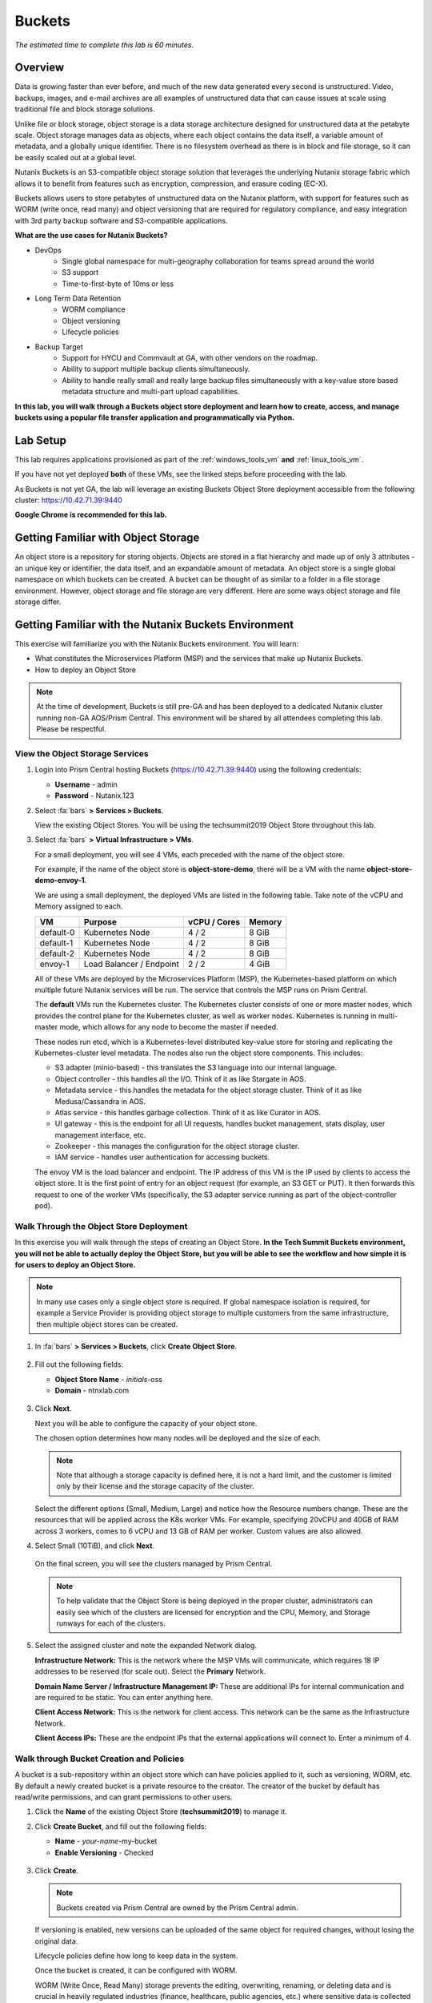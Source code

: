 .. _buckets:

---------------
Buckets
---------------

*The estimated time to complete this lab is 60 minutes.*

.. raw:: html

  <iframe width="640" height="360" src="https://www.youtube.com/embed/2-AGtHhpFs8?rel=0&amp;showinfo=0" frameborder="0" allow="accelerometer; autoplay; encrypted-media; gyroscope; picture-in-picture" allowfullscreen></iframe>

Overview
++++++++

Data is growing faster than ever before, and much of the new data generated every second is unstructured. Video, backups, images, and e-mail archives are all examples of unstructured data that can cause issues at scale using traditional file and block storage solutions.

Unlike file or block storage, object storage is a data storage architecture designed for unstructured data at the petabyte scale. Object storage manages data as objects, where each object contains the data itself, a variable amount of metadata, and a globally unique identifier. There is no filesystem overhead as there is in block and file storage, so it can be easily scaled out at a global level.

Nutanix Buckets is an S3-compatible object storage solution that leverages the underlying Nutanix storage fabric which allows it to benefit from features such as encryption, compression, and erasure coding (EC-X).

Buckets allows users to store petabytes of unstructured data on the Nutanix platform, with support for features such as WORM (write once, read many) and object versioning that are required for regulatory compliance, and easy integration with 3rd party backup software and S3-compatible applications.

**What are the use cases for Nutanix Buckets?**

- DevOps
    - Single global namespace for multi-geography collaboration for teams spread around the world
    - S3 support
    - Time-to-first-byte of 10ms or less
- Long Term Data Retention
    - WORM compliance
    - Object versioning
    - Lifecycle policies
- Backup Target
    - Support for HYCU and Commvault at GA, with other vendors on the roadmap.
    - Ability to support multiple backup clients simultaneously.
    - Ability to handle really small and really large backup files simultaneously with a key-value store based metadata structure and multi-part upload capabilities.

**In this lab, you will walk through a Buckets object store deployment and learn how to create, access, and manage buckets using a popular file transfer application and programmatically via Python.**

Lab Setup
+++++++++

This lab requires applications provisioned as part of the :ref:`windows_tools_vm` **and** :ref:`linux_tools_vm`.

If you have not yet deployed **both** of these VMs, see the linked steps before proceeding with the lab.

As Buckets is not yet GA, the lab will leverage an existing Buckets Object Store deployment accessible from the following cluster: https://10.42.71.39:9440

**Google Chrome is recommended for this lab.**

Getting Familiar with Object Storage
++++++++++++++++++++++++++++++++++++

An object store is a repository for storing objects. Objects are stored in a flat hierarchy and made up of only 3 attributes - an unique key or identifier, the data itself, and an expandable amount of metadata.  An object store is a single global namespace on which buckets can be created. A bucket can be thought of as similar to a folder in a file storage environment. However, object storage and file storage are very different. Here are some ways object storage and file storage differ.

.. figure:: images/buckets_00.png

Getting Familiar with the Nutanix Buckets Environment
+++++++++++++++++++++++++++++++++++++++++++++++++++++

This exercise will familiarize you with the Nutanix Buckets environment. You will learn:

- What constitutes the Microservices Platform (MSP) and the services that make up Nutanix Buckets.
- How to deploy an Object Store

.. note::

  At the time of development, Buckets is still pre-GA and has been deployed to a dedicated Nutanix cluster running non-GA AOS/Prism Central. This environment will be shared by all attendees completing this lab. Please be respectful.

View the Object Storage Services
................................

#. Login into Prism Central hosting Buckets (https://10.42.71.39:9440) using the following credentials:

   - **Username** - admin
   - **Password** - Nutanix.123

#. Select :fa:`bars` **> Services > Buckets**.

   View the existing Object Stores. You will be using the techsummit2019 Object Store throughout this lab.

#. Select :fa:`bars` **> Virtual Infrastructure > VMs**.

   For a small deployment, you will see 4 VMs, each preceded with the name of the object store.

   For example, if the name of the object store is **object-store-demo**, there will be a VM with the name **object-store-demo-envoy-1**.

   We are using a small deployment, the deployed VMs are listed in the following table. Take note of the vCPU and Memory assigned to each.

   +----------------+-------------------------------+---------------+-------------+
   |  VM            |  Purpose                      |  vCPU / Cores |  Memory     |
   +================+===============================+===============+=============+
   |  default-0     |  Kubernetes Node              |  4 / 2        |  8 GiB      |
   +----------------+-------------------------------+---------------+-------------+
   |  default-1     |  Kubernetes Node              |  4 / 2        |  8 GiB      |
   +----------------+-------------------------------+---------------+-------------+
   |  default-2     |  Kubernetes Node              |  4 / 2        |  8 GiB      |
   +----------------+-------------------------------+---------------+-------------+
   |  envoy-1       |  Load Balancer / Endpoint     |  2 / 2        |  4 GiB      |
   +----------------+-------------------------------+---------------+-------------+

   All of these VMs are deployed by the Microservices Platform (MSP), the Kubernetes-based platform on which multiple future Nutanix services will be run. The service that controls the MSP runs on Prism Central.

   The **default** VMs run the Kubernetes cluster. The Kubernetes cluster consists of one or more master nodes, which provides the control plane for the Kubernetes cluster, as well as worker nodes. Kubernetes is running in multi-master mode, which allows for any node to become the master if needed.

   These nodes run etcd, which is a Kubernetes-level distributed key-value store for storing and replicating the Kubernetes-cluster level metadata. The nodes also run the object store components. This includes:

   - S3 adapter (minio-based) - this translates the S3 language into our internal language.
   - Object controller - this handles all the I/O. Think of it as like Stargate in AOS.
   - Metadata service - this handles the metadata for the object storage cluster. Think of it as like Medusa/Cassandra in AOS.
   - Atlas service - this handles garbage collection. Think of it as like Curator in AOS.
   - UI gateway - this is the endpoint for all UI requests, handles bucket management, stats display, user management interface, etc.
   - Zookeeper - this manages the configuration for the object storage cluster.
   - IAM service - handles user authentication for accessing buckets.

   The envoy VM is the load balancer and endpoint. The IP address of this VM is the IP used by clients to access the object store. It is the first point of entry for an object request (for example, an S3 GET or PUT). It then forwards this request to one of the worker VMs (specifically, the S3 adapter service running as part of the object-controller pod).

Walk Through the Object Store Deployment
........................................

In this exercise you will walk through the steps of creating an Object Store. **In the Tech Summit Buckets environment, you will not be able to actually deploy the Object Store, but you will be able to see the workflow and how simple it is for users to deploy an Object Store.**

.. note::

  In many use cases only a single object store is required. If global namespace isolation is required, for example a Service Provider is providing object storage to multiple customers from the same infrastructure, then multiple object stores can be created.

#. In :fa:`bars` **> Services > Buckets**, click **Create Object Store**.

   .. figure:: images/buckets_01.png

#. Fill out the following fields:

   - **Object Store Name** - *initials*-oss
   - **Domain**  - ntnxlab.com

   .. figure:: images/buckets_02.png

#. Click **Next**.

   Next you will be able to configure the capacity of your object store.

   The chosen option determines how many nodes will be deployed and the size of each.

   .. note::

     Note that although a storage capacity is defined here, it is not a hard limit, and the customer is limited only by their license and the storage capacity of the cluster.

   Select the different options (Small, Medium, Large) and notice how the Resource numbers change. These are the resources that will be applied across the K8s worker VMs. For example, specifying 20vCPU and 40GB of RAM across 3 workers, comes to 6 vCPU and 13 GB of RAM per worker. Custom values are also allowed.

#. Select Small (10TiB), and click **Next**.

   .. figure:: images/buckets_03.png

   On the final screen, you will see the clusters managed by Prism Central.

   .. note::

     To help validate that the Object Store is being deployed in the proper cluster, administrators can easily see which of the clusters are licensed for encryption and the CPU, Memory, and Storage runways for each of the clusters.

#. Select the assigned cluster and note the expanded Network dialog.

   **Infrastructure Network:** This is the network where the MSP VMs will communicate, which requires 18 IP addresses to be reserved (for scale out). Select the **Primary** Network.

   **Domain Name Server / Infrastructure Management IP:** These are additional IPs for internal communication and are required to be static. You can enter anything here.

   **Client Access Network:** This is the network for client access. This network can be the same as the Infrastructure Network.

   **Client Access IPs:** These are the endpoint IPs that the external applications will connect to. Enter a minimum of 4.

.. raw:: html

  <strong><font color="red">Close the Create Object Store wizard, do NOT click Deploy.</font></strong>

.. figure:: images/buckets_04.png

Walk through Bucket Creation and Policies
.........................................

A bucket is a sub-repository within an object store which can have policies applied to it, such as versioning, WORM, etc. By default a newly created bucket is a private resource to the creator. The creator of the bucket by default has read/write permissions, and can grant permissions to other users.

#. Click the **Name** of the existing Object Store (**techsummit2019**) to manage it.

#. Click **Create Bucket**, and fill out the following fields:

   - **Name**  - *your-name*-my-bucket
   - **Enable Versioning** - Checked

   .. figure:: images/buckets_05.png

#. Click **Create**.

   .. note:: Buckets created via Prism Central are owned by the Prism Central admin.

   If versioning is enabled, new versions can be uploaded of the same object for required changes, without losing the original data.

   Lifecycle policies define how long to keep data in the system.

   Once the bucket is created, it can be configured with WORM.

   WORM (Write Once, Read Many) storage prevents the editing, overwriting, renaming, or deleting data and is crucial in heavily regulated industries (finance, healthcare, public agencies, etc.) where sensitive data is collected and stored. Examples include e-mails, account information, voice mails, and more.

   .. note::

     Note that if WORM is enabled on the bucket, this will supersede any lifecycle policy.

#. Check the box next to your *your-name*-**my-bucket** bucket, and click **Configure WORM**. Note you have the ability to define a WORM data retention period on a per bucket basis.

   .. note::

     In the EA version, WORM is not yet fully functional.

#. Check the box next to your *your-name*-**my-bucket** bucket, and click **Share**.

   This is where you will be able to share your bucket with other users. You can configure read access (download), write access (upload), or both, on a per user or AD group basis (the latter at GA).

   .. figure:: images/buckets_share.png

User Management
+++++++++++++++

In this exercise you will create generate your access and secret key to access the object store, that will be used throughout the lab.

#. From the Buckets UI, click on **Access Keys** and click **Add People**.

   .. figure:: images/buckets_add_people.png

#. Select **Add people not in Active Directory** and enter your e-mail address.

   .. figure:: images/buckets_add_people2.png

   .. note::

     In GA, you will also be able to generate keys for a entire Active Directory group.

#. Click **Next**.

#. Click **Download Keys** to download a .csv file containing the **Secret Key**.

   .. figure:: images/buckets_add_people3.png

   .. figure:: images/buckets_csv_file.png

#. Click **Close**.

   .. note::

     Save both .csv files created so that you have the access and secret keys readily available for future labs.

Accessing & Creating Buckets
++++++++++++++++++++++++++++

In this exercise you will use `Cyberduck <https://cyberduck.io/>`_ to create and use buckets in the object store using your generated access key. Cyberduck is a multi-platform GUI application that supports multiple protocols including FTP, SFTP, WebDAV, and S3.

.. note::

  Cyberduck ver 6.8.3 is already installed on the Windows Tools VM you deployed Earlier.
  ** Do NOT install Cyberduck** issues with ver. 6.9.3

You will also use the built-in Buckets Object Browser, which is an easy way to test that your object store is functional and can be used to quickly to demo IAM access controls.

Download the Sample Images
..........................

#. Login to *Initials*\ **-Windows-ToolsVM** via RDP using the following credentials:

   - **Username** - NTNXLAB\\Administrator
   - **password** - nutanix/4u

#. `Click here <https://s3.amazonaws.com/get-ahv-images/sample-pictures.zip>`_ to download the sample images to your Windows-ToolsVM. Once the download is complete, extract the contents of the .zip file.

Use Cyberduck to Create A Bucket
................................

#. Launch **Cyberduck** (Click the Window icon > Down Arrow > Cyberduck).

   If you are prompted to update Cyberduck, click **Skip This Version**.

#. Click on **Open Connection**.

   .. figure:: images/buckets_06.png

#. Select **Amazon S3** from the dropdown list.

#. Enter the following fields for the user created earlier, and click **Connect**:

   - **Server**  - 10.42.71.42
   - **Port**  - 7200
   - **Access Key ID**  - *Generated When User Created*
   - **Password (Secret Key)** - *Generated When User Created*

   .. figure:: images/buckets_08.png

#. Check the box **Always Trust** and then click **Continue** on the **The certificate is not valid** dialog box.

   .. figure:: images/invalid_certificate.png

#. Once connected, right-click anywhere inside the pane and select **New Folder**.

#. Enter the following name for your bucket, and click **Create**:

   - **Bucket Name** - *your-name*-bucket

   .. note::

     Bucket names must be lower case and only contain letters, numbers, periods and hyphens.

     Additionally, all bucket names must be unique within a given Object Store. Note that if you try to create a folder with an existing bucket name (e.g. *your-name*-my-bucket), creation of the folder will not succeed.

   Creating a bucket in this fashion allows for self-service for entitled users, and is no different than a bucket created via the Prism Buckets UI.

#. Double-click into the bucket, and right click and select **Upload**.

#. Navigate to your downloads directory and find the Sample Pictures folder. Upload one or more pictures to your bucket.

Browse Bucket and Objects in Object Browser
...........................................

The built-in Object Browser is not the recommended way to use the object store, but is an easy way to test that your object store is functional and can be used to quickly demo IAM access controls.

#. From a web browser, navigate to https://10.42.71.42:7200.

#. Login with the Access and Secret keys for the user account you created.

   .. figure:: images/buckets_10.png

#. Verify the previously uploaded files are available.

   .. figure:: images/buckets_11.png

Working with Object Versioning
++++++++++++++++++++++++++++++

Object versioning allows the upload of new versions of the same object for required changes, without losing the original data. Versioning can be used to preserve, retrieve and restore every version of every object stored within a bucket, allowing for easy recovery from unintended user action and application failures.

Object Versioning
.................

#. Return to Cyberduck and re-connect using your user's access and secret keys. If you are already connected, make sure you are on the bucket listing page (the root folder in Cyberduck).

   .. figure:: images/root_folder.png

#. Select your bucket and and click **Get Info**.

   .. figure:: images/buckets_12.png

#. Under the **S3** tab, select **Bucket Versioning** and then close the window. This is equivalent to enabling versioning through Prism.

   .. figure:: images/buckets_13.png

#. Leave the Cyberduck connection open, and open Notepad in *Initials*\ **-Windows-ToolsVM**.

#. Type “version 1.0” in Notepad, then save the file.

#. In Cyberduck, upload the text file to your bucket.

#. Make changes to the text file in Notepad and save it with the same name, overwriting the original file.

#. Upload the modified file to your bucket. Click **Continue** when prompted to overwrite the existing file.

   If desired, you can update and upload the file multiple times.

#. In Cyberduck, click **View > Show Hidden Files**.

   .. figure:: images/buckets_14.png

#. Notice that all versions are shown with their individual timestamps. Toggle **View > Column > Version** to view the version number associated with each object.

   .. figure:: images/buckets_15.png

..  +++++++++++++++++++++++++++++++++++++++++++++++

  User Access Control
  +++++++++++++++++++

  In this exercise we will demonstrate user access controls and how to apply permissions so that other users or applications can access your bucket. For programmatic access to object storage, it is common for each application or service accessing the bucket to have its own access/secret key pair, so that access can be controlled granularly.

  Verify Current Access
  .....................

  In Cyberduck, click **Open Connection** and provide the Access and Secret Keys created for your second user account.

  Note that you do not see the bucket created using your first user's credentials.

  Click **Go > Go To Folder…**

  .. figure:: images/buckets_16.png

  Type in the name of User 1's bucket and click **Go**.

  .. figure:: images/buckets_17.png

  You should receive an Access Denied error.

  Leave your Cyberduck connection open for the following exercises.

  Grant Access to Another Bucket
  ..............................

  Access policy configuration will be in the UI in Buckets GA. In the early access software, we will use the following Linux command line ``mc`` tool to modify access to buckets.

  From the *Initials*\ **-Linux-ToolsVM**, run the following command to authenticate **MC** and allow the tool to configure the Object Store instance:

  .. code-block:: bash

    ./mc config host add NutanixBuckets http://<OBJECT-STORE-IP>:7200 USER-1-ACCESS-KEY USER-1-SECRET-KEY

  Replacing **YOUR-NAME**, run the following command to grant User 2 full access to User 1’s bucket.

  .. code-block:: bash

    ./mc policy --user=YOUR-NAME-2 grant public NutanixBuckets/YOUR-NAME-bucket

  Example output:

  .. code-block:: bash

    ./mc policy --user=John-Smith-2 grant public NutanixBuckets/john-smith-bucket
    Running grant command for bucket NutanixBuckets/john-smith-bucket Permission public User John-Smith-2 Policy public
    Setting policy readwrite public

  Buckets supports the following policies, which can be configured on a per user, per bucket basis:

    - **download** - Grants read only access to configured users.
    - **upload** - Grants write only access to configured users.
    - **public** - Grants read/write access to configured users.
    - **worm** - Enables write once, read many access. This supersedes all other policies.
    - **none** - Users have no access.

  View Bucket with Different Users Credentials
  ............................................

  In Cyberduck, notice that User 1’s bucket still does not show up in the directory listing. However, you can now navigate directly to the bucket.

  Click **Go > Go To Folder…**

  Type in the name of User 1's bucket and click **Go**.

  Verify you can now read and write to User 1's bucket.

..  +++++++++++++++++++++++++++++++++++++++++++++++

  While tools like Cyberduck and the Object Browser help to visualize how data is access within an object store, Buckets is primarily an object store service that is designed to be accessed and consumed over S3 APIs.

  Amazon's S3 (Simple Storage Service) is the largest public cloud storage service, and has subsequently become the de-facto standard object storage API due to developer and ISV adoption. Buckets provides an S3 compliant interface to allow for maximum portability, as well as support for existing "cloud native" applications.

  In this exercise you will leverage ``s3cmd`` to access your buckets using the CLI.

  You will need the **Access Key** and **Secret Key** for the first user account created earlier in this lab.

  Setting up s3cmd (CLI)
  ......................

  From the *initials*-**Linux-ToolsVM**, run ``s3cmd --configure`` and enter the following to configure access to the Object Store:

  .. note::

    For anything not specified below, just hit enter to leave the defaults. Do **NOT** set an encryption password and do **NOT** use HTTPS protocol.

  .. code-block:: bash

    s3cmd --configure

  - **Access Key**  - *First User's Access Key*
  - **Secret Key**  - *First User's Secret Key*
  - **Default Region [US]**  - us-east-1
  - **S3 Endpoint [s3.amazonaws.com]**  - *OBJECT-STORE-IP*\ :7200
  - **DNS-style bucket+hostname:port template for accessing a bucket [%(bucket)s.s3.amazonaws.com]**  - *OBJECT-STORE-IP*
  - **Encryption password** - Leave Blank
  - **Path to GPG program [/usr/bin/gpg]**  - Leave Blank
  - **Use HTTPS protocol [Yes]**  - No
  - **HTTP Proxy server name**  - Leave Blank
  - **Test access with supplied credentials?**  - Y (Yes)

  The output should look similar to this and match your environment:

  .. code-block:: bash

    New settings:
      Access Key: Ke2hEtehmOZoXYCrQnzUn_2EDD9Eqf0L
      Secret Key: p6sxh_FhxEyIteslQJKfDlezKrtJro9C
      Default Region: us-east-1
      S3 Endpoint: 10.20.95.51:7200
      DNS-style bucket+hostname:port template for accessing a bucket: 10.20.95.51
      Encryption password:
      Path to GPG program: /usr/bin/gpg
      Use HTTPS protocol: False
      HTTP Proxy server name:
      HTTP Proxy server port: 0

    Test access with supplied credentials? [Y/n] y
    Please wait, attempting to list all buckets...
    Success. Your access key and secret key worked fine :-)

    Now verifying that encryption works...
    Not configured. Never mind.

    Save settings? [y/N] y
    Configuration saved to '/root/.s3cfg'

  Type **Y** and press **Return** to save the configuration.

  Create A Bucket And Add Objects To It Using s3cmd (CLI)
  .......................................................

  Now lets use s3cmd to create a new bucket called *your-name*\ **-clibucket**.

  From the same Linux command line, run the following command:

  .. code-block:: bash

    s3cmd mb s3://xyz-cli-bob-bucket

  You should see the following output:

  .. code-block:: bash

    Bucket 's3://xyz-cli-bob-bucket/' created

  List your bucket with the **ls** command:

  .. code-block:: bash

    s3cmd ls

  You will see a list of all the buckets in the object-store.

  To see just your buckets run the following command:

  .. code-block:: bash

    s3cmd ls | grep *initials*

  Now that we have a new bucket, lets upload some data to it.

  If you do not already have the Sample-Pictures.zip, download it and copy to your Linux-ToolsVM.

  :download:`sample-pictures <https://s3.amazonaws.com/get-ahv-images/sample-pictures.zip>`

  .. code-block:: bash

    curl https://s3.amazonaws.com/get-ahv-images/sample-pictures.zip -o sample-pictures

  Run the following command to upload one of the images to your bucket:

  .. code-block:: bash

    s3cmd put --acl-public --guess-mime-type image01.jpg s3://<your-bucket-name>/image01.jpg

  You should see the following output:

  .. code-block:: bash

    s3://xyz-cli-bob-bucket/image01.jpg
    WARNING: Module python-magic is not available. Guessing MIME types based on file extensions.
    upload: 'image01.jpg' -> 's3://xyz-cli-bob-bucket/image01.jpg'  [1 of 1]
    1048576 of 1048576   100% in    7s   142.74 kB/s  done
    Public URL of the object is: http://10.20.95.51:7200/xyz-cli-bob-bucket/image01.jpg

  If desired, repeat with more images.

  Run the **la** command to list all objects in all buckets:

  .. code-block:: bash

    s3cmd la

  To see just objects in your buckets, run the following command:

  .. code-block:: bash

    s3cmd la | grep *initials*

Creating and Using Buckets From Scripts
+++++++++++++++++++++++++++++++++++++++

While tools like Cyberduck and the Object Browser help to visualize how data is access within an object store, Buckets is primarily an object store service that is designed to be accessed and consumed over S3 APIs.

Amazon Web Services's S3 (Simple Storage Service) is the largest public cloud storage service, and has subsequently become the de-facto standard object storage API due to developer and ISV adoption. Buckets provides an S3 compliant interface to allow for maximum portability, as well as support for existing "cloud native" applications.

In this exercise you will use **Boto 3**, the AWS SDK for Python, to manipulate your buckets using Python scripts.

You will need the **Access Key** and **Secret Key** for the user account created earlier in this lab.

Listing and Creating Buckets with Python
........................................

In this exercise, you will modify a sample script to match your environment, which will list all the buckets available to that user. You will then modify the script to create a new bucket using the existing S3 connection.

#. From the *Initials*\ **-Linux-ToolsVM**, run ``vi list-buckets.py`` and paste in the script below. You will need to modify the **endpoint_ip**, **access_key_id**, and **secret_access_key** values before saving the script.

   .. note::

     If you are not comfortable with ``vi`` or alternative command line text editors, you can modify the script in a GUI text editor then paste the completed script into ``vi``.

     In ``vi``, type ``i`` and then right-click to paste into the text file.

     Press **Ctrl + C** then type ``:wq`` and press **Return** to save the file.

   .. code-block:: python

     #!/usr/bin/python

     import boto3
     import warnings
     warnings.filterwarnings("ignore")

     endpoint_ip= "OBJECT-STORE-IP" #Replace this value
     access_key_id="ACCESS-KEY" #Replace this value
     secret_access_key="SECRET-KEY" #Replace this value
     endpoint_url= "https://"+endpoint_ip+":7200"

     session = boto3.session.Session()
     s3client = session.client(service_name="s3", aws_access_key_id=access_key_id, aws_secret_access_key=secret_access_key, endpoint_url=endpoint_url, verify=False)

     # list the buckets
     response = s3client.list_buckets()

     for b in response['Buckets']:
       print (b['Name'])

#. Execute ``python list-buckets.py`` to run the script. Verify that the output lists any buckets you have created for using your first user account.

#. Using the previous script as a base, and the `Boto 3 documentation <https://boto3.amazonaws.com/v1/documentation/api/latest/guide/s3-examples.html>`_, can you modify the script to create a **new** bucket and then list all buckets?

   .. note::

     Totally stuck? Take a look at the completed script :download:`here <create-bucket.py>`

     If attempting to download the script results in an Access Denied error, log out of any AWS accounts from your browser or open the download link in **Incognito (Private Browsing)** mode.

Uploading Multiple Files to Buckets with Python
...............................................

#. From the *Initials*\ **-Linux-ToolsVM**, run the following to create 100 1KB files to be used as sample data for uploading:

   .. code-block:: bash

     mkdir sample-files
     for i in {1..100}; do dd if=/dev/urandom of=sample-files/file$i bs=1024 count=1; done

   While the sample files contain random data, these could just as easily be log files that need to be rolled over and automatically archived, surveillance video, employee records, and so on.

#. Modify your existing script or create a new script based on the example below:

   .. code-block:: python

     #!/usr/bin/python

     import boto3
     import glob
     import re
     import warnings
     warnings.filterwarnings("ignore")

     # user defined variables
     endpoint_ip= "OBJECT-STORE-IP" #Replace this value
     access_key_id="ACCESS-KEY" #Replace this value
     secret_access_key="SECRET-KEY" #Replace this value
     bucket="BUCKET-NAME-TO-UPLOAD-TO" #Replace this value
     name_of_dir="sample-files"

     # system variables
     endpoint_url= "https://"+endpoint_ip+":7200"
     filepath = glob.glob("%s/*" % name_of_dir)

     # connect to object store
     session = boto3.session.Session()
     s3client = session.client(service_name="s3", aws_access_key_id=access_key_id, aws_secret_access_key=secret_access_key, endpoint_url=endpoint_url, verify=False)

     # go through all the files in the directory and upload
     for current in filepath:
         full_file_path=current
         m=re.search('sample-files/(.*)', current)
         if m:
           object_name=m.group(1)
         print("Path to File:",full_file_path)
         print("Object name:",object_name)
         response = s3client.put_object(Bucket=bucket, Body=full_file_path, Key=object_name)

   The `put_object <https://boto3.amazonaws.com/v1/documentation/api/latest/reference/services/s3.html?highlight=put_object#S3.Bucket.put_object>`_ method is used for the file upload. Optionally this method can be used to define the metadata, content type, permissions, expiration, and other key information associated with the object.

   Core S3 APIs resemble RESTful APIs for other web services, with PUT calls allowing for adding objects and associated settings/metadata, GET calls for reading objects or information about objects, and DELETE calls for removing objects.

#. Execute the script and use Cyberduck or the Object Browser to verify the sample files are available.

   .. figure:: images/buckets_18.png

   Similar S3 SDKs are available for languages including Java, JavaScript, Ruby, Go, C++, and others, making it very simple to leverage Nutanix Buckets using your language of choice.

Takeaways
+++++++++

What are the key things you should know about **Nutanix Buckets**?

- Nutanix Buckets provides a simple and scalable S3-compatible object storage solution, optimized for DevOps, Long Term Retention and Backup Target use cases.

- The target for Buckets GA is end of March and will require 5.11.

- Buckets will support AHV at GA. ESXi support is on the roadmap.

- A 2TB Buckets license is included with every AOS cluster. After that, it is licensed by used capacity (as opposed to number of nodes).

- Buckets will be enabled and deployed from Prism Central. Upgrades will be done via Lifecycle Manager (LCM).

Getting Connected
+++++++++++++++++

Have a question about **Nutanix Buckets**? Please reach out to the resources below:

+---------------------------------------------------------------------------------------------+
|  Buckets Product Contacts                                                                   |
+================================+============================================================+
|  Slack Channel                 |  #nutanix-buckets                                          |
+--------------------------------+------------------------------------------------------------+
|  Product Manager               |  Priyadarshi Prasad, priyadarshi@nutanix.com               |
+--------------------------------+------------------------------------------------------------+
|  Product Marketing Manager     |  Krishnan Badrinarayanan, krishnan.badrinaraya@nutanix.com |
+--------------------------------+------------------------------------------------------------+
|  Technical Marketing Engineer  |  Laura Jordana, laura@nutanix.com                          |
+--------------------------------+------------------------------------------------------------+
|  SME                           |  Karan Gupta, karan.gupta@nutanix.com                      |
+--------------------------------+------------------------------------------------------------+
|  SME                           |  Roger Liao, roger.liao@nutanix.com                        |
+--------------------------------+------------------------------------------------------------+
|  SME                           |  Dheer Moghe, dheer.moghe@nutanix.com                      |
+--------------------------------+------------------------------------------------------------+

Additional Resources (Internal)
+++++++++++++++++++++++++++++++

- `Buckets FAQ <https://docs.google.com/document/d/1xEkrB5EOGu5-8yCB7EUYuy95TTgnuBE2s2DWWmVRJw4/edit?usp=sharing>`_
- `Buckets Admin Guide (Draft) <https://docs.google.com/document/d/1l0fekqhDH-q3snlBmogfEAOg2MVoGMveiNa6fw6VOeM/edit?usp=sharing>`_
- `Buckets Tech Note (Draft) <https://docs.google.com/document/d/1jYud1z6JV1TwmJj5gon4Cs-Syq7J4jBn3BhvWfSCBeU/edit?usp=sharing>`_
- `SE Deck <https://nutanixinc-my.sharepoint.com/:p:/g/personal/priyadarshi_nutanix_com/EZof9glUu31Jlu6lG1JAUVUBxSrmYBNcjaeiCmTz8iXSyQ?e=eAvhB5>`_
